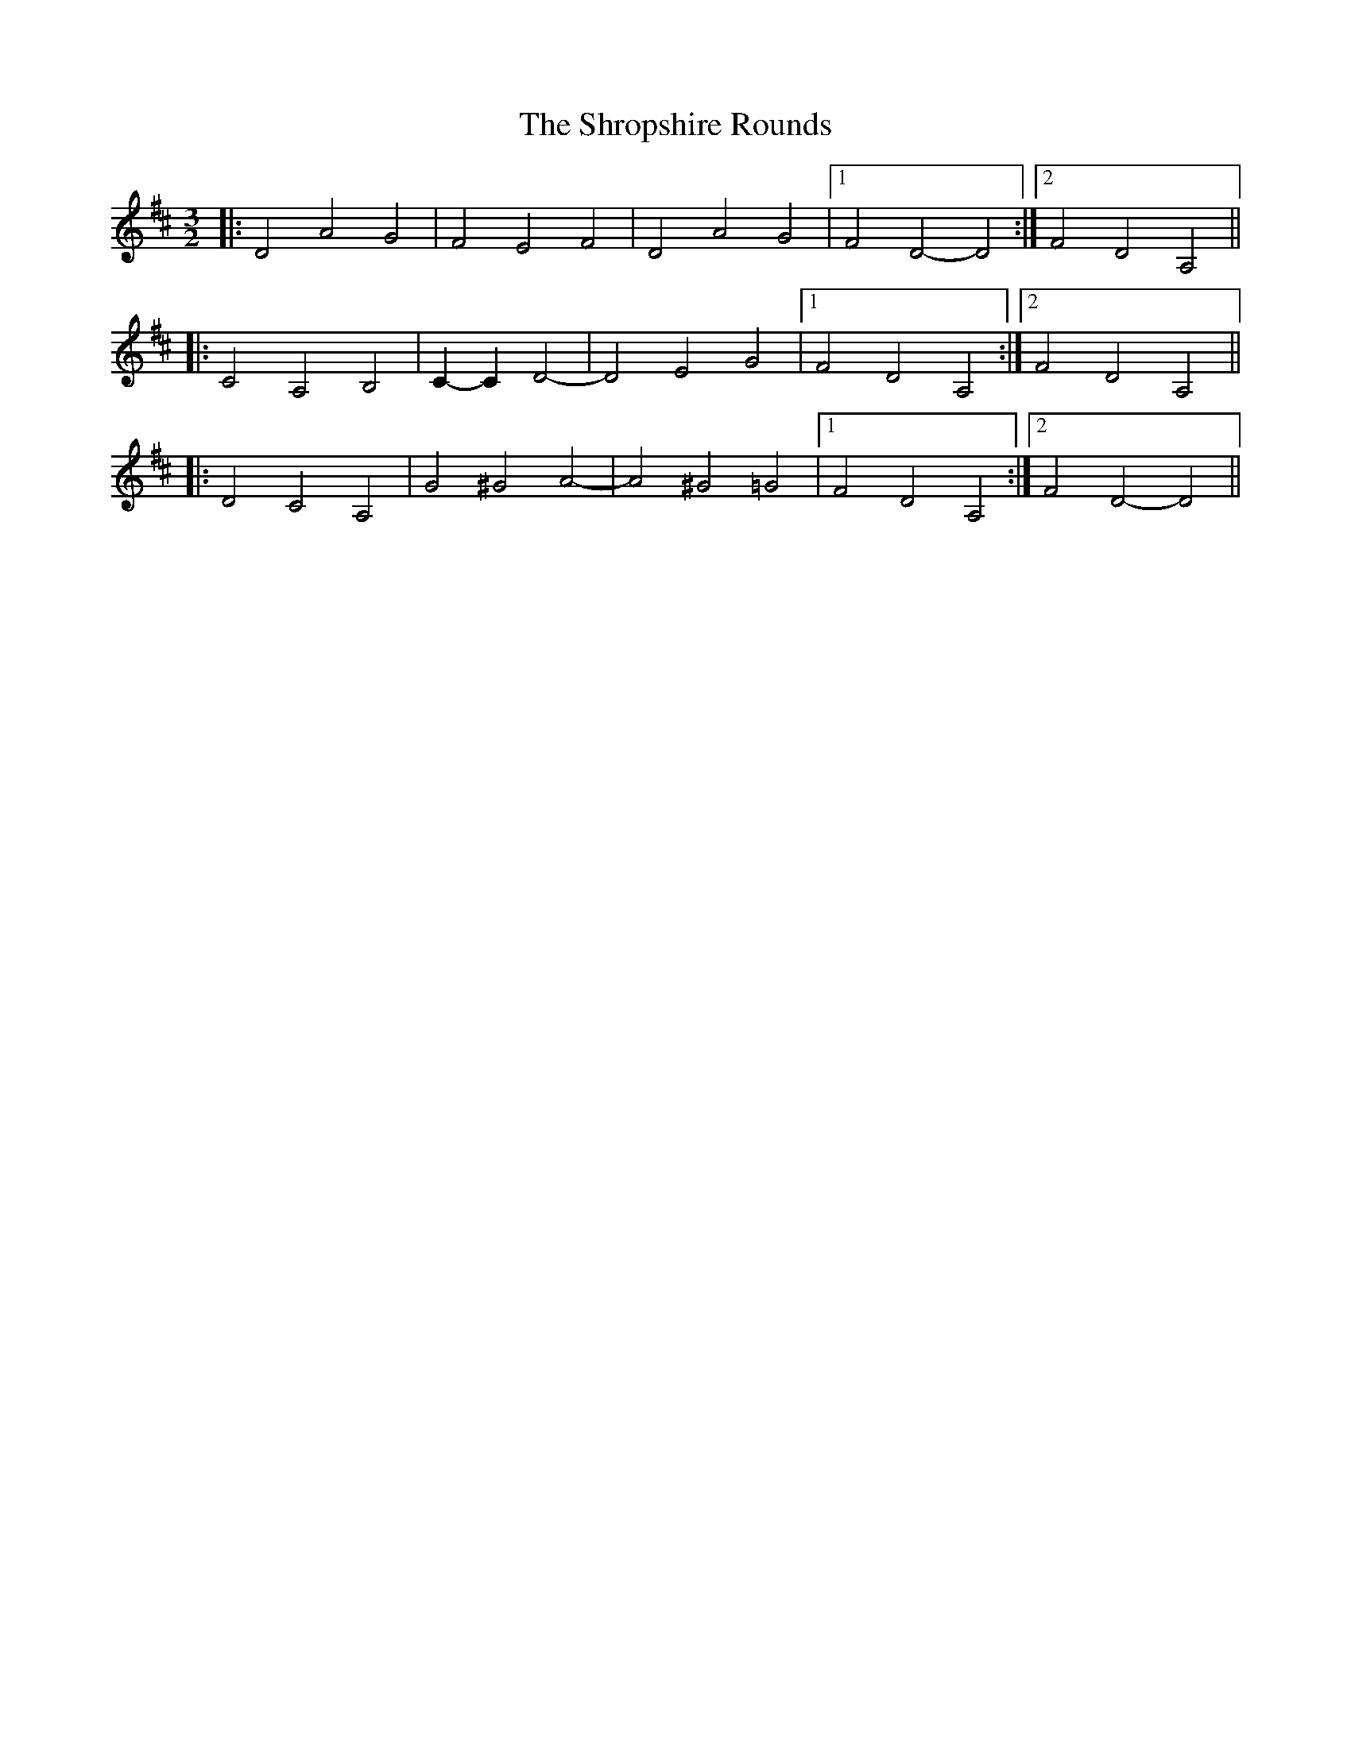 X: 36963
T: Shropshire Rounds, The
R: three-two
M: 3/2
K: Dmajor
|:D4 A4 G4|F4 E4 F4|D4 A4 G4|1 F4 D4- D4:|2 F4 D4 A,4||
|:C4 A,4 B,4|C2- C2 D4-|D4 E4 G4|1 F4 D4 A,4:|2 F4 D4 A,4||
|:D4 C4 A,4|G4 ^G4 A4-|A4 ^G4 =G4|1 F4 D4 A,4:|2 F4 D4- D4||

